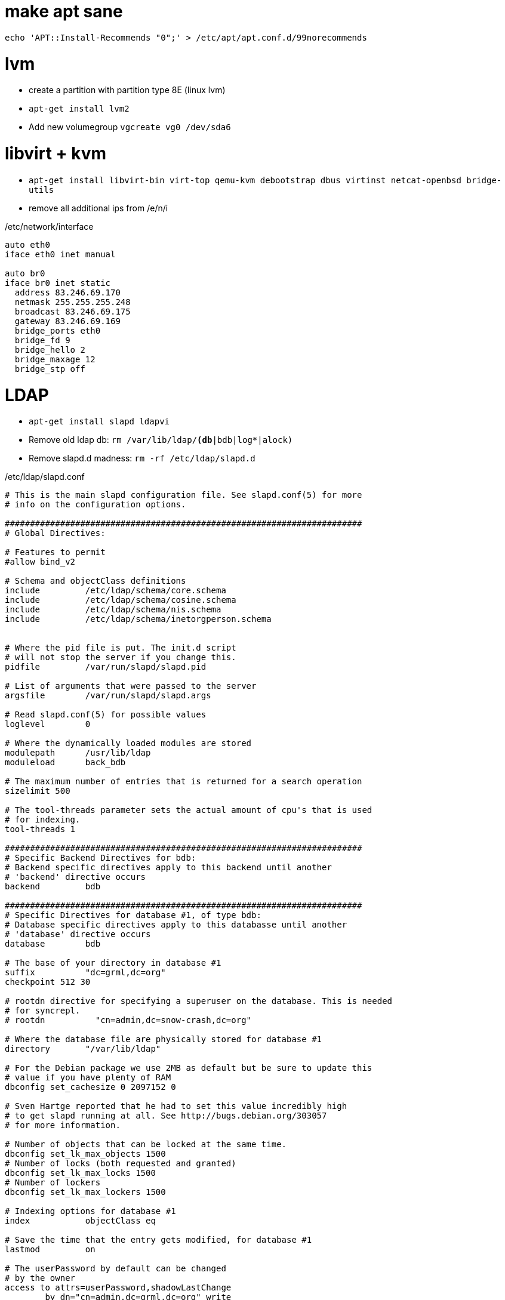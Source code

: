 make apt sane
=============

--------------------------------------
echo 'APT::Install-Recommends "0";' > /etc/apt/apt.conf.d/99norecommends
--------------------------------------


lvm
===

* create a partition with partition type 8E (linux lvm)
* +apt-get install lvm2+
* Add new volumegroup +vgcreate vg0 /dev/sda6+

libvirt + kvm
=============

* +apt-get install libvirt-bin virt-top qemu-kvm debootstrap dbus virtinst netcat-openbsd bridge-utils+

* remove all additional ips from /e/n/i

./etc/network/interface
-------------------------------------
auto eth0
iface eth0 inet manual

auto br0
iface br0 inet static
  address 83.246.69.170
  netmask 255.255.255.248
  broadcast 83.246.69.175
  gateway 83.246.69.169
  bridge_ports eth0
  bridge_fd 9
  bridge_hello 2
  bridge_maxage 12
  bridge_stp off
-------------------------------------

LDAP
====

* +apt-get install slapd ldapvi+
* Remove old ldap db: +rm /var/lib/ldap/*(db*|bdb|log*|alock)+
* Remove slapd.d madness: +rm -rf /etc/ldap/slapd.d+

./etc/ldap/slapd.conf
------------------------------------
# This is the main slapd configuration file. See slapd.conf(5) for more
# info on the configuration options.

#######################################################################
# Global Directives:

# Features to permit
#allow bind_v2

# Schema and objectClass definitions
include         /etc/ldap/schema/core.schema
include         /etc/ldap/schema/cosine.schema
include         /etc/ldap/schema/nis.schema
include         /etc/ldap/schema/inetorgperson.schema


# Where the pid file is put. The init.d script
# will not stop the server if you change this.
pidfile         /var/run/slapd/slapd.pid

# List of arguments that were passed to the server
argsfile        /var/run/slapd/slapd.args

# Read slapd.conf(5) for possible values
loglevel        0

# Where the dynamically loaded modules are stored
modulepath	/usr/lib/ldap
moduleload	back_bdb

# The maximum number of entries that is returned for a search operation
sizelimit 500

# The tool-threads parameter sets the actual amount of cpu's that is used
# for indexing.
tool-threads 1

#######################################################################
# Specific Backend Directives for bdb:
# Backend specific directives apply to this backend until another
# 'backend' directive occurs
backend		bdb

#######################################################################
# Specific Directives for database #1, of type bdb:
# Database specific directives apply to this databasse until another
# 'database' directive occurs
database        bdb

# The base of your directory in database #1
suffix          "dc=grml,dc=org"
checkpoint 512 30

# rootdn directive for specifying a superuser on the database. This is needed
# for syncrepl.
# rootdn          "cn=admin,dc=snow-crash,dc=org"

# Where the database file are physically stored for database #1
directory       "/var/lib/ldap"

# For the Debian package we use 2MB as default but be sure to update this
# value if you have plenty of RAM
dbconfig set_cachesize 0 2097152 0

# Sven Hartge reported that he had to set this value incredibly high
# to get slapd running at all. See http://bugs.debian.org/303057
# for more information.

# Number of objects that can be locked at the same time.
dbconfig set_lk_max_objects 1500
# Number of locks (both requested and granted)
dbconfig set_lk_max_locks 1500
# Number of lockers
dbconfig set_lk_max_lockers 1500

# Indexing options for database #1
index           objectClass eq

# Save the time that the entry gets modified, for database #1
lastmod         on

# The userPassword by default can be changed
# by the owner
access to attrs=userPassword,shadowLastChange
        by dn="cn=admin,dc=grml,dc=org" write
        by anonymous auth
        by self write
        by * none

# Read access for the base (needed by sasl..)
access to dn.base="" by * read

# The admin dn has full write access, everyone else
# can read everything.
access to *
        by dn="cn=admin,dc=grml,dc=org" write
        by * read

# For Netscape Roaming support, each user gets a roaming
# profile for which they have write access to
#access to dn=".*,ou=Roaming,o=morsnet"
#        by dn="cn=admin,dc=snow-crash,dc=org" write
#        by dnattr=owner write

#######################################################################
# Specific Directives for database #2, of type 'other' (can be bdb too):
# Database specific directives apply to this databasse until another
# 'database' directive occurs
#database        <other>

# The base of your directory for database #2
#suffix		"dc=debian,dc=org"

------------------------------------

.initalize ldap db
-----------------------------------
slapadd -c < EOF

dn: dc=grml,dc=org
objectClass: top
objectClass: dcObject
objectClass: organization
o: grml.org
dc: grml

dn: cn=admin,dc=grml,dc=org
objectClass: simpleSecurityObject
objectClass: organizationalRole
cn: admin
description: LDAP administrator
userPassword: {SSHA}ctYLwzAfESce+Yok3S9f2iW9HGpdakMB

dn: ou=People,dc=grml,dc=org
ou: People
objectClass: top
objectClass: organizationalUnit
structuralObjectClass: organizationalUnit

dn: ou=Group,dc=grml,dc=org
ou: Group
objectClass: top
objectClass: organizationalUnit
structuralObjectClass: organizationalUnit

----------------------------------

* +chown -R openldap:openldap /var/lib/ldap/* /etc/ldap/slapd.conf+
* start slapd

host firewall
=============

* +apt-get install ferm+

.ferm.conf
----------------------------------
table filter {
    chain INPUT {
        policy DROP;

        # connection tracking
        mod state state INVALID DROP;
        mod state state (ESTABLISHED RELATED) ACCEPT;

        # allow local packet
        interface lo ACCEPT;

        # respond to ping
        proto icmp ACCEPT; 

        # allow SSH connections
        proto tcp dport ssh ACCEPT;
    }
    chain OUTPUT {
        policy ACCEPT;

        # connection tracking
        #mod state state INVALID DROP;
        mod state state (ESTABLISHED RELATED) ACCEPT;
    }
    chain FORWARD {
        policy DROP;

        # connection tracking
        mod state state INVALID DROP;
        mod state state (ESTABLISHED RELATED) ACCEPT;
    }
}

domain ip6 {
	table filter {
		chain INPUT {
			policy DROP;

			# connection tracking
			mod state state INVALID DROP;
			mod state state (ESTABLISHED RELATED) ACCEPT;

			policy ACCEPT;

			# respond to ping
			proto icmpv6 ACCEPT;

			# allow SSH connections
			proto tcp dport ssh ACCEPT;


		}

		chain OUTPUT {
			policy ACCEPT;

			# connection tracking
			#mod state state INVALID DROP;
			mod state state (ESTABLISHED RELATED) ACCEPT;
		}
		chain FORWARD {
			policy DROP;

			# connection tracking	
			mod state state INVALID DROP;
			mod state state (ESTABLISHED RELATED) ACCEPT;
		}
	}
}

----------------------------------


3ware tools
===========

----------------------------------
# echo 'deb http://jonas.genannt.name/debian squeeze restricted' >
    /etc/apt/sources.list.d/3dm2.list
# wget -O - http://jonas.genannt.name/debian/jonas_genannt.pub | apt-key
  add -+
# apt-get update ; apt-get install 3ware-cli-binary 3ware-3dm2-binary
---------------------------------

serial console
==============

To activate sol for the BMC/IMPI enable gettys for ttyS0/ttyS1. Adjust /etc/inittab
and make sure it contains

---------------------------------
T0:23:respawn:/sbin/getty -L ttyS0 9600 vt100
T1:23:respawn:/sbin/getty -L ttyS1 9600 vt100
---------------------------------


Configure ipmi
==============

Show lan configuration: +ipmitool lan print+
Set ip address: +ipmitool lan set 1 ipaddr $IPADDR+
Set netmask: +ipmitool lan set 1 netmask 255.255.255.248+
Set default gw: +ipmitool lan set 1 defgw ipaddr $GW+

Show user list: +ipmitool user list 1+
Create a new user:

---------------------------------
ipmitool user set name 6 mru
ipmitool user set password 6 PASSWORD
---------------------------------

Test the connection: +ipmitool -I lanplus -H $IP -U mru -a sol activate+

collectd
=========

